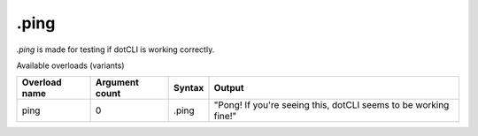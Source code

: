 .ping
=====

`.ping` is made for testing if dotCLI is working correctly.

Available overloads (variants)

+---------------+-------------------+-----------+-----------------------------------------------------------------+
| Overload name | Argument count    | Syntax    | Output                                                          |
+===============+===================+===========+=================================================================+
| ping          | 0                 | .ping     | "Pong! If you're seeing this, dotCLI seems to be working fine!" |
+---------------+-------------------+-----------+-----------------------------------------------------------------+